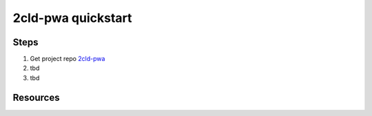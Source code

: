 2cld-pwa quickstart
===================

Steps
-----

#. Get project repo 2cld-pwa_ 

#. tbd

#. tbd


Resources
---------

.. _2cld-pwa: https://github.com/2cld/pwa

